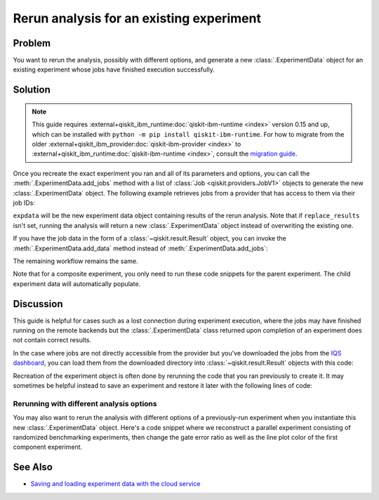 Rerun analysis for an existing experiment
=========================================

Problem
-------

You want to rerun the analysis, possibly with different options, and generate a new
:class:`.ExperimentData` object for an existing experiment whose jobs have finished
execution successfully.

Solution
--------

.. note::
    This guide requires :external+qiskit_ibm_runtime:doc:`qiskit-ibm-runtime <index>` version 0.15 and up, which can be installed with ``python -m pip install qiskit-ibm-runtime``.
    For how to migrate from the older :external+qiskit_ibm_provider:doc:`qiskit-ibm-provider <index>` to :external+qiskit_ibm_runtime:doc:`qiskit-ibm-runtime <index>`,
    consult the `migration guide <https://docs.quantum.ibm.com/api/migration-guides/qiskit-runtime-from-provider>`_.\

Once you recreate the exact experiment you ran and all of its parameters and options,
you can call the :meth:`.ExperimentData.add_jobs` method with a list of :class:`Job
<qiskit.providers.JobV1>` objects to generate the new :class:`.ExperimentData` object.
The following example retrieves jobs from a provider that has access to them via their
job IDs:

.. jupyter-input::

    from qiskit_experiments.framework import ExperimentData
    from qiskit_ibm_runtime import QiskitRuntimeService

    # The experiment you ran
    experiment = Experiment(**opts)

    # List of job IDs for the experiment
    job_ids= ["job1_id", "job2_id", ...]

    service = QiskitRuntimeService(channel="ibm_quantum")

    expdata = ExperimentData(experiment = experiment)
    expdata.add_jobs([service.job(job_id) for job_id in job_ids])
    experiment.analysis.run(expdata, replace_results=True)

    # Block execution of subsequent code until analysis is complete
    expdata.block_for_results()

``expdata`` will be the new experiment data object containing results of the rerun analysis. Note that if
``replace_results`` isn't set, running the analysis will return a new :class:`.ExperimentData` object
instead of overwriting the existing one.

If you have the job data in the form of a :class:`~qiskit.result.Result` object, you can
invoke the :meth:`.ExperimentData.add_data` method instead of :meth:`.ExperimentData.add_jobs`:

.. jupyter-input::

    data.add_data([service.job(job_id).result() for job_id in job_ids])

The remaining workflow remains the same.

Note that for a composite experiment, you only need to run these code snippets for the
parent experiment. The child experiment data will automatically populate.

Discussion
----------

This guide is helpful for cases such as a lost connection during experiment
execution, where the jobs may have finished running on the remote backends but the
:class:`.ExperimentData` class returned upon completion of an experiment does not
contain correct results.

In the case where jobs are not directly accessible from the provider but you've
downloaded the jobs from the 
`IQS dashboard <https://quantum.ibm.com/jobs>`_, you can load them from
the downloaded directory into :class:`~qiskit.result.Result` objects with this code:

.. jupyter-input::

    import json
    from pathlib import Path

    from qiskit.result import Result

    result_dict = json.loads(next(Path('.').glob("*-result.txt")).read_text())
    result = Result.from_dict(result_dict)

Recreation of the experiment object is often done by rerunning the code that you ran
previously to create it. It may sometimes be helpful instead to save an experiment and
restore it later with the following lines of code:

.. jupyter-input::
    
    from qiskit_experiments.framework import ExperimentDecoder, ExperimentEncoder

    serialized_exp = json.dumps(Experiment.config(), cls=ExperimentEncoder)
    Experiment.from_config(json.loads(serialized_exp), cls=ExperimentDecoder)

Rerunning with different analysis options
^^^^^^^^^^^^^^^^^^^^^^^^^^^^^^^^^^^^^^^^^

You may also want to rerun the analysis with different options of a previously-run
experiment when you instantiate this new :class:`.ExperimentData` object. Here's a code
snippet where we reconstruct a parallel experiment consisting of randomized benchmarking
experiments, then change the gate error ratio as well as the line plot color of the
first component experiment.

.. jupyter-input::

    pexp = ParallelExperiment([
        StandardRB((i,), np.arange(1, 800, 200), num_samples=10) for i in range(2)])

    pexp.analysis.component_analysis(0).options.gate_error_ratio = {
        "x": 10, "sx": 1, "rz": 0
    }
    pexp.analysis.component_analysis(0).plotter.figure_options.series_params.update(
        {
            "rb_decay": {"color": "r"}
        }
    )

    data = ExperimentData(experiment=pexp)
    data.add_jobs([service.job(job_id) for job_id in job_ids])
    pexp.analysis.run(data, replace_results=True)

See Also
--------

* `Saving and loading experiment data with the cloud service <cloud_service.html>`_
